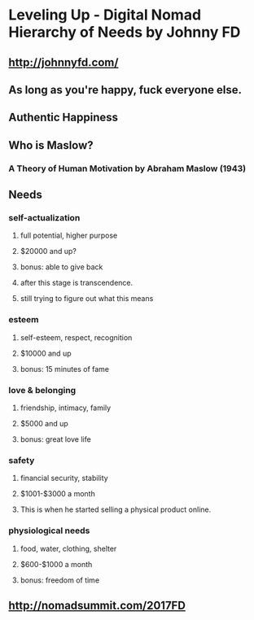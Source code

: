 * Leveling Up - Digital Nomad Hierarchy of Needs by Johnny FD
** http://johnnyfd.com/
** As long as you're happy, fuck everyone else.
** Authentic Happiness
** Who is Maslow?
*** A Theory of Human Motivation by Abraham Maslow (1943)
** Needs
*** self-actualization
**** full potential, higher purpose
**** $20000 and up?
**** bonus: able to give back
**** after this stage is transcendence.
**** still trying to figure out what this means
*** esteem
**** self-esteem, respect, recognition
**** $10000 and up
**** bonus: 15 minutes of fame
*** love & belonging
**** friendship, intimacy, family
**** $5000 and up
**** bonus: great love life
*** safety
**** financial security, stability
**** $1001-$3000 a month
**** This is when he started selling a physical product online.
*** physiological needs
**** food, water, clothing, shelter
**** $600-$1000 a month
**** bonus: freedom of time
** http://nomadsummit.com/2017FD
